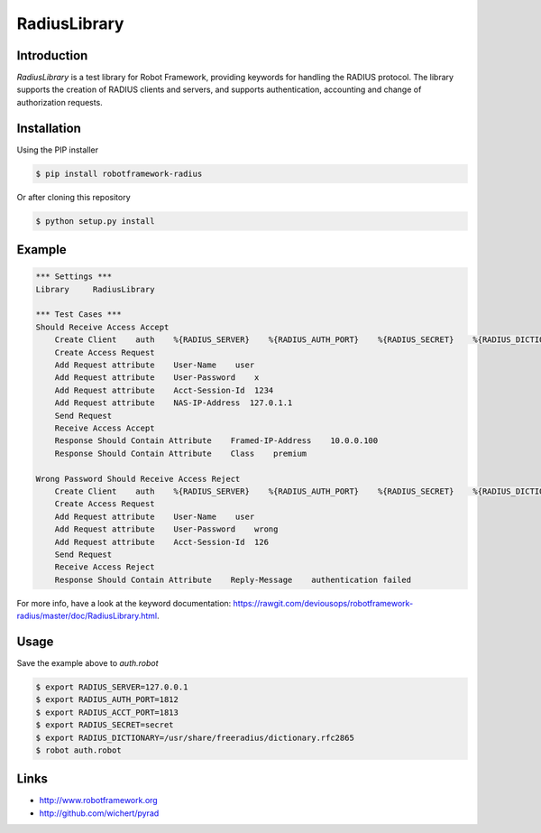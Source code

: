 ****************************************
RadiusLibrary
****************************************

.. image:: https://travis-ci.org/deviousops/robotframework-radius.svg?branch=master
    :target: https://travis-ci.org/deviousops/robotframework-radius

Introduction
------------
`RadiusLibrary` is a test library for Robot Framework, providing keywords for handling the RADIUS protocol.
The library supports the creation of RADIUS clients and servers, and supports authentication, accounting and change of authorization requests.

Installation
------------
Using the PIP installer

.. code:: shell

    $ pip install robotframework-radius

Or after cloning this repository

.. code:: shell

    $ python setup.py install

Example
-------
.. code:: robotframework

    *** Settings ***
    Library     RadiusLibrary

    *** Test Cases ***
    Should Receive Access Accept
        Create Client    auth    %{RADIUS_SERVER}    %{RADIUS_AUTH_PORT}    %{RADIUS_SECRET}    %{RADIUS_DICTIONARY}
        Create Access Request
        Add Request attribute    User-Name    user
        Add Request attribute    User-Password    x
        Add Request attribute    Acct-Session-Id  1234
        Add Request attribute    NAS-IP-Address  127.0.1.1
        Send Request
        Receive Access Accept
        Response Should Contain Attribute    Framed-IP-Address    10.0.0.100
        Response Should Contain Attribute    Class    premium

    Wrong Password Should Receive Access Reject
        Create Client    auth    %{RADIUS_SERVER}    %{RADIUS_AUTH_PORT}    %{RADIUS_SECRET}    %{RADIUS_DICTIONARY}
        Create Access Request
        Add Request attribute    User-Name    user
        Add Request attribute    User-Password    wrong
        Add Request attribute    Acct-Session-Id  126
        Send Request
        Receive Access Reject
        Response Should Contain Attribute    Reply-Message    authentication failed

For more info, have a look at the keyword documentation: https://rawgit.com/deviousops/robotframework-radius/master/doc/RadiusLibrary.html.

Usage
-----
Save the example above to `auth.robot`

.. code:: shell

    $ export RADIUS_SERVER=127.0.0.1
    $ export RADIUS_AUTH_PORT=1812
    $ export RADIUS_ACCT_PORT=1813
    $ export RADIUS_SECRET=secret
    $ export RADIUS_DICTIONARY=/usr/share/freeradius/dictionary.rfc2865
    $ robot auth.robot

Links
-----
- http://www.robotframework.org
- http://github.com/wichert/pyrad
